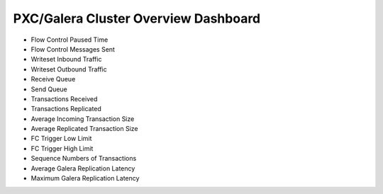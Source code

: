 .. _dashboard-pxc-galera-cluster-overview:

PXC/Galera Cluster Overview Dashboard
================================================================================

- Flow Control Paused Time
- Flow Control Messages Sent
- Writeset Inbound Traffic
- Writeset Outbound Traffic
- Receive Queue
- Send Queue
- Transactions Received
- Transactions Replicated
- Average Incoming Transaction Size
- Average Replicated Transaction Size
- FC Trigger Low Limit
- FC Trigger High Limit
- Sequence Numbers of Transactions
- Average Galera Replication Latency
- Maximum Galera Replication Latency
